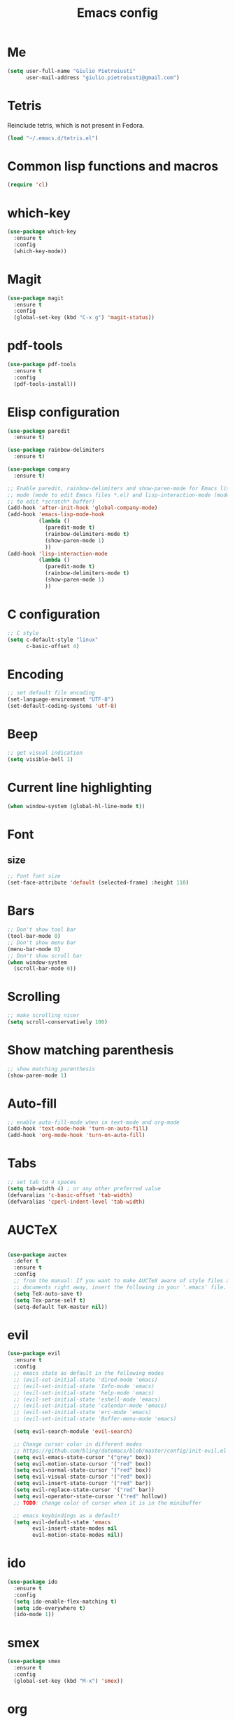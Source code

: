 #+TITLE: Emacs config
#+EMAIL: giulio.pietroiusti@gmail.com
#+LANGUAGE: en

* Me
#+BEGIN_SRC emacs-lisp
  (setq user-full-name "Giulio Pietroiusti"
        user-mail-address "giulio.pietroiusti@gmail.com")
#+END_SRC


* Tetris
Reinclude tetris, which is not present in Fedora.
#+BEGIN_SRC emacs-lisp
  (load "~/.emacs.d/tetris.el")
#+END_SRC


* Common lisp functions and macros
#+BEGIN_SRC emacs-lisp
  (require 'cl)
#+END_SRC


* which-key
#+BEGIN_SRC emacs-lisp
  (use-package which-key
    :ensure t
    :config
    (which-key-mode))
#+END_SRC


* Magit
#+BEGIN_SRC emacs-lisp
  (use-package magit
    :ensure t
    :config
    (global-set-key (kbd "C-x g") 'magit-status))
#+END_SRC


* pdf-tools
#+BEGIN_SRC emacs-lisp
  (use-package pdf-tools
    :ensure t
    :config
    (pdf-tools-install))
#+END_SRC


* Elisp configuration
#+BEGIN_SRC emacs-lisp
  (use-package paredit
    :ensure t)

  (use-package rainbow-delimiters
    :ensure t)

  (use-package company
    :ensure t)

  ;; Enable paredit, rainbow-delimiters and show-paren-mode for Emacs lisp
  ;; mode (mode to edit Emacs files *.el) and lisp-interaction-mode (mode
  ;; to edit *scratch* buffer)
  (add-hook 'after-init-hook 'global-company-mode)
  (add-hook 'emacs-lisp-mode-hook
            (lambda ()
              (paredit-mode t)
              (rainbow-delimiters-mode t)
              (show-paren-mode 1)
              ))
  (add-hook 'lisp-interaction-mode
            (lambda ()
              (paredit-mode t)
              (rainbow-delimiters-mode t)
              (show-paren-mode 1)
              ))
#+END_SRC


* C configuration
#+BEGIN_SRC emacs-lisp
  ;; C style
  (setq c-default-style "linux"
        c-basic-offset 4)
#+END_SRC


* Encoding
#+BEGIN_SRC emacs-lisp
  ;; set default file encoding
  (set-language-environment "UTF-8")
  (set-default-coding-systems 'utf-8)
#+END_SRC


* Beep
#+BEGIN_SRC emacs-lisp
  ;; get visual indication
  (setq visible-bell 1)
#+END_SRC


* Current line highlighting
#+BEGIN_SRC emacs-lisp
  (when window-system (global-hl-line-mode t))
#+END_SRC


* Font
** size
#+BEGIN_SRC emacs-lisp
  ;; Font font size 
  (set-face-attribute 'default (selected-frame) :height 110)
#+END_SRC


* Bars
#+BEGIN_SRC emacs-lisp
  ;; Don't show tool bar
  (tool-bar-mode 0)
  ;; Don't show menu bar
  (menu-bar-mode 0)
  ;; Don't show scroll bar
  (when window-system
    (scroll-bar-mode 0))
#+END_SRC


* Scrolling
#+BEGIN_SRC emacs-lisp
  ;; make scrolling nicer
  (setq scroll-conservatively 100)
#+END_SRC

* Show matching parenthesis
#+BEGIN_SRC emacs-lisp
  ;; show matching parenthesis
  (show-paren-mode 1)
#+END_SRC


* Auto-fill
#+BEGIN_SRC emacs-lisp
  ;; enable auto-fill-mode when in text-mode and org-mode
  (add-hook 'text-mode-hook 'turn-on-auto-fill)
  (add-hook 'org-mode-hook 'turn-on-auto-fill)
#+END_SRC


* Tabs
#+BEGIN_SRC emacs-lisp
;; set tab to 4 spaces
(setq tab-width 4) ; or any other preferred value
(defvaralias 'c-basic-offset 'tab-width)
(defvaralias 'cperl-indent-level 'tab-width)
#+END_SRC


* AUCTeX
#+BEGIN_SRC emacs-lisp

  (use-package auctex
    :defer t
    :ensure t
    :config
    ;; from the manual: If you want to make AUCTeX aware of style files and multi-file
    ;; documents right away, insert the following in your '.emacs' file. 
    (setq TeX-auto-save t)
    (setq Tex-parse-self t)
    (setq-default TeX-master nil))

#+END_SRC


* evil
#+BEGIN_SRC emacs-lisp
  (use-package evil
    :ensure t
    :config
    ;; emacs state as default in the following modes 
    ;; (evil-set-initial-state 'dired-mode 'emacs)
    ;; (evil-set-initial-state 'Info-mode 'emacs)
    ;; (evil-set-initial-state 'help-mode 'emacs)
    ;; (evil-set-initial-state 'eshell-mode 'emacs)
    ;; (evil-set-initial-state 'calendar-mode 'emacs)
    ;; (evil-set-initial-state 'erc-mode 'emacs)
    ;; (evil-set-initial-state 'Buffer-menu-mode 'emacs)

    (setq evil-search-module 'evil-search)

    ;; Change cursor color in different modes
    ;; https://github.com/bling/dotemacs/blob/master/config/init-evil.el
    (setq evil-emacs-state-cursor '("grey" box))
    (setq evil-motion-state-cursor '("red" box))
    (setq evil-normal-state-cursor '("red" box))
    (setq evil-visual-state-cursor '("red" box))
    (setq evil-insert-state-cursor '("red" bar))
    (setq evil-replace-state-cursor '("red" bar))
    (setq evil-operator-state-cursor '("red" hollow))
    ;; TODO: change color of cursor when it is in the minibuffer

    ;; emacs keybindings as a default!
    (setq evil-default-state 'emacs
          evil-insert-state-modes nil
          evil-motion-state-modes nil))
#+END_SRC


* ido
#+BEGIN_SRC emacs-lisp
  (use-package ido
    :ensure t
    :config
    (setq ido-enable-flex-matching t)
    (setq ido-everywhere t)
    (ido-mode 1))

#+END_SRC


* smex
#+BEGIN_SRC emacs-lisp
  (use-package smex
    :ensure t
    :config
    (global-set-key (kbd "M-x") 'smex))
#+END_SRC


* org
#+BEGIN_SRC emacs-lisp
  (use-package org
    :ensure t
    :config
    (setq org-startup-indented t)
    (setq org-indent-mode t)
    (setq org-hide-leading-stars t)
    (setq org-src-fontify-natively t)
    ;; The four Org commands org-store-link, org-capture, org-agenda, and
    ;; org-iswitchb should be accessible through global keys (i.e.,
    ;; anywhere in Emacs, not just in Org buffers).
    (global-set-key "\C-cl" 'org-store-link)
    (global-set-key "\C-cc" 'org-capture)
    (global-set-key "\C-ca" 'org-agenda)
    (global-set-key "\C-cb" 'org-iswitchb)
    ;; org capture
    (setq org-default-notes-file "~/Dropbox/org/capture.org")

    ;; Define todo states
    (setq org-todo-keywords
          '((sequence "TODO" "IN PROGRESS" "DONE" ))))
#+END_SRC


* startup
#+BEGIN_SRC emacs-lisp
  ;; Show org agenda and my /org folder at startup
  (setq inhibit-splash-screen t)
  (org-agenda-list)
  (switch-to-buffer "*Org Agenda*")
  (delete-other-windows)

  (split-window-right)
  (other-window 1)
  (find-file "~/Dropbox/org/")
  (beginning-of-buffer)
  (other-window 1)

  ;; refresh org agenda
  (add-hook 'after-init-hook 'org-agenda-list)
#+END_SRC


* Delete Selection Mode
#+BEGIN_SRC emacs-lisp
  ;; If you enable Delete Selection mode, a minor mode, then inserting
  ;; text while the mark is active causes the selected text to be
  ;; deleted first. This also deactivates the mark.
  (delete-selection-mode 1)
#+END_SRC


* iy-go-up-to-char
#+BEGIN_SRC emacs-lisp
  (use-package iy-go-to-char
    :ensure t
    :config
    ;; Emulate vim 'f' and 't'
    (global-set-key (kbd "C-c f") 'iy-go-to-char)
    (global-set-key (kbd "C-c F") 'iy-go-to-char-backward)
    (global-set-key (kbd "C-c t") 'iy-go-up-to-char)
    (global-set-key (kbd "C-c T") 'iy-go-up-to-char-backward)
    ;; make the every key behave normally after these commands
    (setq iy-go-to-char-override-local-map 'nil))
#+END_SRC


* avy
#+BEGIN_SRC emacs-lisp
  (use-package avy
    :ensure t
    :config
    (global-set-key (kbd "C-;") 'avy-goto-char)
    (global-set-key (kbd "C-:") 'avy-goto-line))
#+END_SRC


* js2-mode
#+BEGIN_SRC emacs-lisp
  (use-package js2-mode
    :ensure t
    :config
    ;; js2-mode as a defalut for js files
    (add-to-list 'auto-mode-alist `(,(rx ".js" string-end) . js2-mode))
    )


  ;; https://emacs.cafe/emacs/javascript/setup/2017/05/09/emacs-setup-javascript-2.html
  (use-package company-tern
    :ensure t)

  (add-to-list 'company-backends 'company-tern)
  (add-hook 'js2-mode-hook (lambda ()
                             (tern-mode)
                             (company-mode)))

  ;; Disable completion keybindings, as we use xref-js2 instead
  (define-key tern-mode-keymap (kbd "M-.") nil)
  (define-key tern-mode-keymap (kbd "M-,") nil)
#+END_SRC


* web-mode
#+BEGIN_SRC emacs-lisp
  (use-package web-mode
    :ensure t)
#+END_SRC


* Themes
** solarized-emacs
#+BEGIN_SRC emacs-lisp
  (use-package solarized-theme
    :ensure t
    :config
    ;; Avoid all font-size changes
    (setq solarized-height-minus-1 1.0)
    (setq solarized-height-plus-1 1.0)
    (setq solarized-height-plus-2 1.0)
    (setq solarized-height-plus-3 1.0)
    (setq solarized-height-plus-4 1.0)

    ;; (load-theme 'solarized-light t)
    (load-theme 'solarized-dark t))
#+END_SRC
